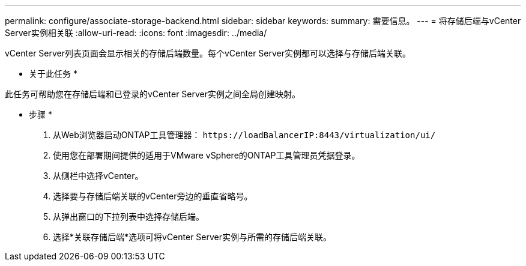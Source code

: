 ---
permalink: configure/associate-storage-backend.html 
sidebar: sidebar 
keywords:  
summary: 需要信息。 
---
= 将存储后端与vCenter Server实例相关联
:allow-uri-read: 
:icons: font
:imagesdir: ../media/


[role="lead"]
vCenter Server列表页面会显示相关的存储后端数量。每个vCenter Server实例都可以选择与存储后端关联。

* 关于此任务 *

此任务可帮助您在存储后端和已登录的vCenter Server实例之间全局创建映射。

* 步骤 *

. 从Web浏览器启动ONTAP工具管理器： `\https://loadBalancerIP:8443/virtualization/ui/`
. 使用您在部署期间提供的适用于VMware vSphere的ONTAP工具管理员凭据登录。
. 从侧栏中选择vCenter。
. 选择要与存储后端关联的vCenter旁边的垂直省略号。
. 从弹出窗口的下拉列表中选择存储后端。
. 选择*关联存储后端*选项可将vCenter Server实例与所需的存储后端关联。

